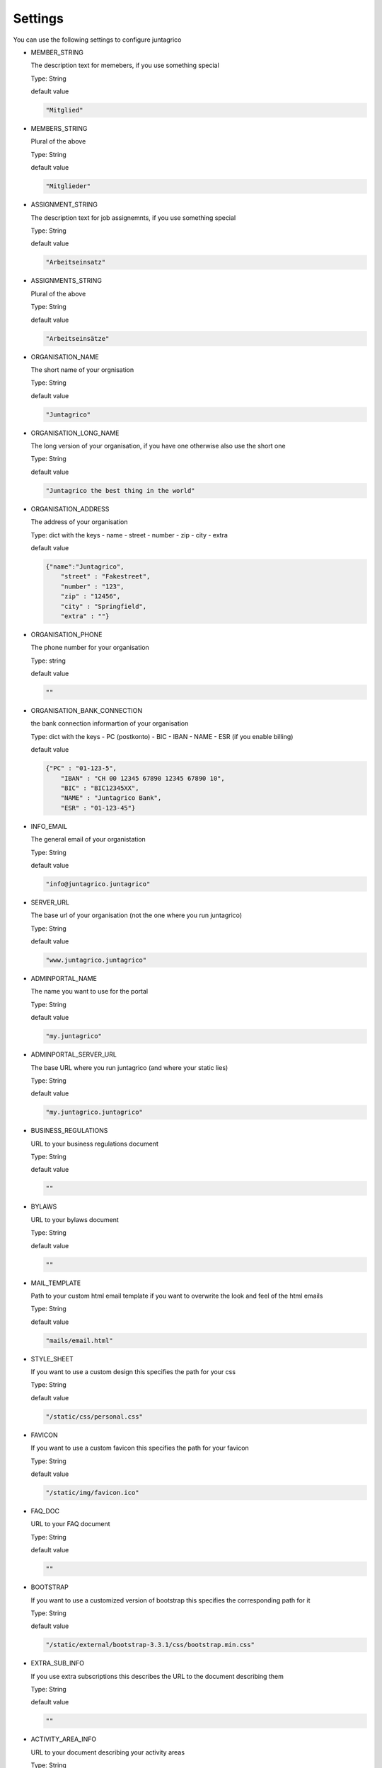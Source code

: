 Settings
========

You can use the following settings to configure juntagrico


* MEMBER_STRING

  The description text for memebers, if you use something special
  
  Type: String

  default value

  .. code-block:: python

    "Mitglied"

* MEMBERS_STRING

  Plural of the above

  Type: String

  default value
    
  .. code-block:: python

    "Mitglieder"

* ASSIGNMENT_STRING

  The description text for job assignemnts, if you use something special

  Type: String

  default value

  .. code-block:: python

    "Arbeitseinsatz" 

* ASSIGNMENTS_STRING

  Plural of the above

  Type: String

  default value

  .. code-block:: python

    "Arbeitseinsätze"

* ORGANISATION_NAME

  The short name of your orgnisation

  Type: String

  default value

  .. code-block:: python

    "Juntagrico"

* ORGANISATION_LONG_NAME

  The long version of your organisation, if you have one otherwise also use the short one
  
  Type: String

  default value

  .. code-block:: python

    "Juntagrico the best thing in the world"

* ORGANISATION_ADDRESS

  The address of your organisation
  
  Type: dict with the keys
  - name
  - street
  - number
  - zip
  - city
  - extra

  default value

  .. code-block:: python

    {"name":"Juntagrico", 
        "street" : "Fakestreet",
        "number" : "123",
        "zip" : "12456",
        "city" : "Springfield",
        "extra" : ""}

* ORGANISATION_PHONE

  The phone number for your organisation

  Type: string

  default value

  .. code-block:: python

    ""

* ORGANISATION_BANK_CONNECTION

  the bank connection informartion of your organisation
  
  Type: dict with the keys
  - PC (postkonto)
  - BIC
  - IBAN
  - NAME
  - ESR (if you enable billing)

  default value

  .. code-block:: python

    {"PC" : "01-123-5",
        "IBAN" : "CH 00 12345 67890 12345 67890 10",
        "BIC" : "BIC12345XX",
        "NAME" : "Juntagrico Bank",
        "ESR" : "01-123-45"}

* INFO_EMAIL

  The general email of your organistation
  
  Type: String

  default value

  .. code-block:: python

    "info@juntagrico.juntagrico"

* SERVER_URL

  The base url of your organisation (not the one where you run juntagrico)

  Type: String  

  default value

  .. code-block:: python

    "www.juntagrico.juntagrico"

* ADMINPORTAL_NAME

  The name you want to use for the portal
  
  Type: String

  default value

  .. code-block:: python

    "my.juntagrico"

* ADMINPORTAL_SERVER_URL

  The base URL where you run juntagrico (and where your static lies)
  
  Type: String

  default value

  .. code-block:: python

    "my.juntagrico.juntagrico"

* BUSINESS_REGULATIONS

  URL to your business regulations document
  
  Type: String

  default value

  .. code-block:: python

    ""

* BYLAWS

  URL to your bylaws document
  
  Type: String

  default value

  .. code-block:: python

    ""

* MAIL_TEMPLATE

  Path to your custom html email template if you want to overwrite the look and feel of the html emails
  
  Type: String

  default value

  .. code-block:: python

    "mails/email.html"

* STYLE_SHEET

  If you want to use a custom design this specifies the path for your css
  
  Type: String

  default value

  .. code-block:: python

    "/static/css/personal.css"

* FAVICON

  If you want to use a custom favicon this specifies the path for your favicon
  
  Type: String

  default value

  .. code-block:: python

    "/static/img/favicon.ico"

* FAQ_DOC

  URL to your FAQ document
  
  Type: String

  default value

  .. code-block:: python

    ""

* BOOTSTRAP

  If you want to use a customized version of bootstrap this specifies the corresponding path for it
  
  Type: String

  default value

  .. code-block:: python

    "/static/external/bootstrap-3.3.1/css/bootstrap.min.css"

* EXTRA_SUB_INFO

  If you use extra subscriptions this describes the URL to the document describing them
  
  Type: String

  default value

  .. code-block:: python

    ""

* ACTIVITY_AREA_INFO

  URL to your document describing your activity areas
  
  Type: String

  default value

  .. code-block:: python

    ""

* SHARE_PRICE

  Price of one share
  
  Type: String

  default value
  
  .. code-block:: python

    "250"

* BASE_FEE

  Yearly fee for members without a subscription
  
  Type: String

  default value
  
  .. code-block:: python

    ""

* CURRENCY

  The default currency used within the system
  
  Type: String

  default value
  
  .. code-block:: python

    "CHF"

* ASSIGNMENT_UNIT

  The mode how assignments are counted: Valid values are EMTITY and HOURS. ENTITY the assignments are counted by occurrence, Hours the value of the assignments are counted by the actual time the user spent on a job.
  
  Type: String

  default value
  
  .. code-block:: python

    "ENTITY"

* PROMOTED_JOB_TYPES

  Types of jobs which should apear on start page
  
  Type: List of Strings

  default value

  .. code-block:: python

    []

* PROMOTED_JOBS_AMOUNT

  Amount of jobs which should be promoted on the startpage
  
  Type: Integer

  default value

  .. code-block:: python

    2

* DEPOT_LIST_GENERATION_DAYS

  Days on which the deliverylist can be generated
  
  Type: List of Integers representing days of the week

  default value

  .. code-block:: python

    [1,2,3,4,5,6,7]

* BILLING

  Enabling bill generation and management
  
  Type: Boolean

  default value

  .. code-block:: python

    False

* BUSINESS_YEAR_START

  Defining the start of the business year
  
  Type: dict with the keys
  - day
  - month

  default value

  .. code-block:: python

    {"day":1, "month":1}

* BUSINESS_YEAR_CANCELATION_MONTH

  The date until you can cancel your subscriptions
  
  Type: Integer

  default value

  .. code-block:: python

    12

* MEMBERSHIP_END_MONTH

  The month at which end the members can leave the organisation
  
  Type: Integer

  default value

  .. code-block:: python

    6

* DEMO_USER

  If you run a demo setup and want to display the login name on the login page
  
  Type: String

  default value

  .. code-block:: python

    ''

* DEMO_PWD

  If you run a demo setup and want to display the password on the login page

  default value

  .. code-block:: python

    ''

* IMAGES

  Defining the different images for core and job assignments etc

  default value

  .. code-block:: python

    {'status_100': '/static/img/status_100.png', 
        'status_75': '/static/img/status_75.png', 
        'status_50': '/static/img/status_50.png', 
        'status_25': '/static/img/status_25.png', 
        'status_0': '/static/img/status_0.png', 
        'single_full': '/static/img/single_full.png', 
        'single_empty': '/static/img/single_empty.png', 
        'single_core': '/static/img/single_core.png',
        'core': '/static/img/core.png'}

* EMAILS

  Defining the different email templates

  default value

  .. code-block:: python

    {
        'welcome': 'mails/welcome_mail.txt',
        'co_welcome': 'mails/welcome_added_mail.txt',
        'co_added': 'mails/added_mail.txt',
        'password': 'mails/password_reset_mail.txt',
        'j_reminder': 'mails/job_reminder_mail.txt',
        'j_canceled': 'mails/job_canceled_mail.txt',
        'confirm': 'mails/confirm.txt',
        'j_changed': 'mails/job_time_changed_mail.txt',
        'j_signup': 'mails/job_signup_mail.txt',
        'd_changed': 'mails/depot_changed_mail.txt',
        's_created': 'mails/share_created_mail.txt',
        'n_sub': 'mails/new_subscription.txt',
        's_canceled': 'mails/subscription_canceled_mail.txt',
        'm_canceled': 'mails/membership_canceled_mail.txt',
        'b_share': 'mails/bill_share.txt',
        'b_sub': 'mails/bill_sub.txt',
        'b_esub': 'mails/bill_extrasub.txt'
    }

* GOOGLE_API_KEY

  The google api key to enable the mapps in juntagrico
  
  Type: String

  default value

  .. code-block:: python

    "GOOGLE_API_KEY"